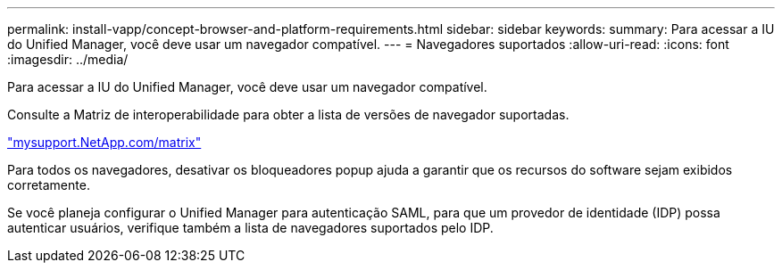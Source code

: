 ---
permalink: install-vapp/concept-browser-and-platform-requirements.html 
sidebar: sidebar 
keywords:  
summary: Para acessar a IU do Unified Manager, você deve usar um navegador compatível. 
---
= Navegadores suportados
:allow-uri-read: 
:icons: font
:imagesdir: ../media/


[role="lead"]
Para acessar a IU do Unified Manager, você deve usar um navegador compatível.

Consulte a Matriz de interoperabilidade para obter a lista de versões de navegador suportadas.

http://mysupport.netapp.com/matrix["mysupport.NetApp.com/matrix"]

Para todos os navegadores, desativar os bloqueadores popup ajuda a garantir que os recursos do software sejam exibidos corretamente.

Se você planeja configurar o Unified Manager para autenticação SAML, para que um provedor de identidade (IDP) possa autenticar usuários, verifique também a lista de navegadores suportados pelo IDP.
